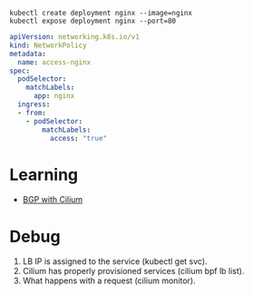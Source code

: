 : kubectl create deployment nginx --image=nginx
: kubectl expose deployment nginx --port=80

#+begin_src yaml
  apiVersion: networking.k8s.io/v1
  kind: NetworkPolicy
  metadata:
    name: access-nginx
  spec:
    podSelector:
      matchLabels:
        app: nginx
    ingress:
    - from:
      - podSelector:
          matchLabels:
            access: "true"
#+end_src

* Learning
- [[https://nicovibert.com/2022/07/21/bgp-with-cilium/][BGP with Cilium]]

* Debug

1. LB IP is assigned to the service (kubectl get svc).
2. Cilium has properly provisioned services (cilium bpf lb list).
3. What happens with a request (cilium monitor).
